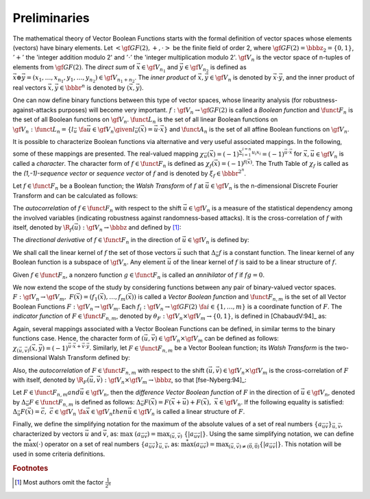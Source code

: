 *************
Preliminaries
*************

The mathematical theory of Vector Boolean Functions starts with the formal definition of vector spaces whose elements (vectors) have binary elements. Let :math:`< \gf{GF(2)}, +, \cdot >` be the finite field of order 2, where :math:`\gf{GF(2)} = \bbbz_2 = \{0,1\}`, :math:`'+'` the 'integer addition modulo 2' and :math:`'\cdot'` the 'integer multiplication modulo 2'. :math:`\gf{V_n}` is the vector space of n-tuples of elements from :math:`\gf{GF(2)}`. The *direct sum* of :math:`\vec{x} \in \gf{V_{n_1}}` and :math:`\vec{y} \in \gf{V_{n_2}}` is defined as :math:`\vec{x} \oplus \vec{y}  = (x_1, \ldots, x_{n_1}, y_1, \ldots, y_{n_2}) \in \gf{V_{n_1+n_2}}`. The *inner product* of :math:`\vec{x},\vec{y} \in \gf{V_n}` is denoted by :math:`\vec{x} \cdot \vec{y}`, and the inner product of real vectors :math:`\vec{x}, \vec{y} \in \bbbr^n` is denoted by :math:`\left\langle\vec{x},\vec{y}\right\rangle`. 

One can now define binary functions between this type of vector spaces, whose linearity analysis (for robustness-against-attacks purposes) will become very important. :math:`f: \gf{V_n} \to \gf{GF(2)}` is called a *Boolean function* and :math:`\funct{F}_n` is the set of all Boolean functions on :math:`\gf{V_n}`. :math:`\funct{L}_n` is the set of all linear Boolean functions on :math:`\gf{V_n}: \funct{L}_n = \{l_{\vec{u}} \  \fa \vec{u} \in \gf{V_n} \given l_{\vec{u}}(\vec{x})=\vec{u} \cdot \vec{x}\}` and :math:`\funct{A}_n` is the set of all affine Boolean functions
on :math:`\gf{V_n}`. 

It is possible to characterize Boolean functions via alternative and very useful associated mappings. In the following, some of these mappings are presented. The real-valued mapping :math:`\chi_{\vec{u}}(\vec{x})={(-1)}^{\sum_{i=1}^{i=n} u_i x_i}={(-1)}^{\vec{u} \cdot \vec{x}}` for :math:`\vec{x}, \vec{u} \in \gf{V_n}` is called a *character*. The character form of :math:`f \in \funct{F}_n` is defined as :math:`\chi_f(\vec{x})=(-1)^{f(\vec{x})}`. The Truth Table of :math:`\chi_f` is called as the *(1,-1)-sequence vector* or *sequence vector* of :math:`f` and is denoted by :math:`\xi_f \in \bbbr^{2^n}`. 

Let :math:`f \in \funct{F}_n` be a Boolean function; the *Walsh Transform* of :math:`f` at :math:`\vec{u} \in \gf{V_n}` is the n-dimensional Discrete Fourier Transform and can be calculated as follows:

.. math::
   :nowrap: 

	\begin{equation*}
	   \walsh{\chi}_f(\vec{u}) = \left\langle \xi_f, \xi_{l_{\vec{u}}} \right\rangle = \sum_{\vec{x} \in \gf{V_n}} (-1)^{f(\vec{x}) + \vec{u} \vec{x}} 
	\end{equation*}

The *autocorrelation* of :math:`f \in \funct{F}_n` with respect to the shift :math:`\vec{u} \in \gf{V_n}` is a measure of the statistical dependency among the involved variables (indicating robustness against randomness-based attacks). It is the cross-correlation of :math:`f` with itself, denoted by :math:`\R_{f}(\vec{u}): \gf{V_n} \to \bbbz` and defined by [#f1]_:

.. math::
   :nowrap:
 
	\begin{equation*}
	   \R_f(\vec{u}) = \sum_{\vec{x} \in \gf{V_n}} \chi_f(\vec{x}) \chi_f(\vec{x}+\vec{u}) = \sum_{\vec{x} \in \gf{V_n}} (-1)^{f(\vec{x})+f(\vec{u}+\vec{x})}
	\end{equation*}

The *directional derivative* of :math:`f \in \funct{F}_n` in the direction of :math:`\vec{u} \in \gf{V_n}` is defined by:

.. math::
   :nowrap:

	\begin{equation*}
    	   \Delta_{\vec{u}}f(\vec{x}) = f(\vec{x}+\vec{u}) + f(\vec{x}), \  \  \vec{x} \in \gf{V_n}
	\end{equation*}

We shall call the linear kernel of :math:`f` the set of those vectors :math:`\vec{u}` such that :math:`\Delta_{\vec{u}}f` is a constant function. The linear kernel of any Boolean function is a subspace of :math:`\gf{V_n}`. Any element :math:`\vec{u}` of the linear kernel of :math:`f` is said to be a linear structure of :math:`f`.

Given :math:`f \in \funct{F}_n`, a nonzero function :math:`g \in \funct{F}_n` is called an *annihilator* of :math:`f` if :math:`fg = 0`.

We now extend the scope of the study by considering functions between any pair of binary-valued vector spaces. :math:`F: \gf{V_n} \to \gf{V_m}, \ F(\vec{x}) = (f_1(\vec{x}),\dots,f_{m}(\vec{x}))` is called a *Vector Boolean function* and :math:`\funct{F}_{n,m}` is the set of all Vector Boolean Functions :math:`F:\gf{V_n} \to \gf{V_m}`. Each :math:`f_i: \gf{V_n} \to \gf{GF(2)} \ \fa i \in \{1, \ldots, m \}` is a coordinate function of :math:`F`. The *indicator function* of :math:`F \in \funct{F}_{n,m}`, denoted by :math:`\theta_F : \gf{V_n} \times \gf{V_m} \to \left\{0,1\right\}`, is defined in [ChabaudV:94]_ as:

.. math::
   :nowrap:
   :label: IndicatorFunction

	\begin{equation*}
    	   \theta_F(\vec{x},\vec{y}) = \left\{
	      \begin{array}{ll}
		1 & \mbox{if }\vec{y}=F(\vec{x}) \\
		0 & \mbox{if }\vec{y} \neq F(\vec{x})
	      \end{array}
           \right.
	\end{equation*}

Again, several mappings associated with a Vector Boolean Functions can be defined, in similar terms to the binary functions case. Hence, the character form of :math:`(\vec{u},\vec{v}) \in \gf{V_n} \times \gf{V_m}` can be defined as follows: :math:`\chi_{(\vec{u},\vec{v})}(\vec{x},\vec{y}) = {(-1)}^{\vec{u} \cdot \vec{x} + \vec{v} \cdot \vec{y}}`. Similarly, let :math:`F \in \funct{F}_{n,m}` be a Vector Boolean function; its *Walsh Transform* is the two-dimensional Walsh Transform defined by:

.. math::
   :nowrap:
   :label: WalshTransformInnerVector

	\begin{equation*}
	   \walsh{\theta}_F(\vec{u}, \vec{v}) = \sum_{\vec{x} \in \gf{V_n}} \sum_{\vec{y} \in \gf{V_m}} \theta_F(\vec{x},\vec{y}) \chi_{(\vec{u},\vec{v})}(\vec{x},\vec{y}) = \sum_{\vec{x} \in \gf{V_n}} (-1)^{\vec{u}\vec{x} + \vec{v} F(\vec{x})} 
	\end{equation*}

Also, the *autocorrelation* of :math:`F \in \funct{F}_{n,m}` with respect to the shift :math:`(\vec{u},\vec{v}) \in \gf{V_n} \times \gf{V_m}` is the cross-correlation of :math:`F` with itself, denoted by :math:`\R_F(\vec{u},\vec{v}): \gf{V_n} \times \gf{V_m} \to \bbbz`, so that [fse-Nyberg:94]_:

.. math::
   :nowrap:
   :label: AutocorrelationVBF
 
	\begin{equation*}
	   \R_F(\vec{u},\vec{v}) = \sum_{\vec{x} \in \gf{V_n}} \chi_{\vec{v} F}(\vec{x} + \vec{u}) \chi_{\vec{v} F}(\vec{x}) = \sum_{\vec{x} \in \gf{V_n}} (-1)^{\vec{v} F(\vec{x} + \vec{u}) + \vec{v} F(\vec{x})} 
	\end{equation*}

Let :math:`F \in \funct{F}_{n,m}$ and $\vec{u} \in \gf{V_n}`, then the *difference Vector Boolean function* of :math:`F` in the direction of :math:`\vec{u} \in \gf{V_n}`, denoted by :math:`\Delta_{\vec{u}}F \in \funct{F}_{n,m}` is defined as follows: :math:`\Delta_{\vec{u}}F(\vec{x})=F(\vec{x}+\vec{u})+F(\vec{x}), \  \vec{x} \in \gf{V_n}`. If the following equality is satisfied:
:math:`\Delta_{\vec{u}}F(\vec{x})=\vec{c}, \  \ \vec{c} \in \gf{V_n} \ \fa \vec{x} \in \gf{V_n}$ then $\vec{u} \in \gf{V_n}` is called a linear structure of :math:`F`. 

Finally, we define the simplifying notation for the maximum of the absolute values of a set of real numbers :math:`\{a_{\vec{u}\vec{v}}\}_{\vec{u},\vec{v}}`, characterized by vectors :math:`\vec{u}` and :math:`\vec{v}`, as: :math:`\max \ (a_{\vec{u}\vec{v}})= \max_{(\vec{u},\vec{v})}\ \{|a_{\vec{u}\vec{v}}|\}`. Using the same simplifying notation, we can define the :math:`\stackrel{*}{\max}(\cdot)` operator on a set of real numbers :math:`\{a_{\vec{u}\vec{v}}\}_{\vec{u},\vec{v}}`, as: :math:`\stackrel{*}{\max}(a_{\vec{u}\vec{v}})=\max_{(\vec{u},\vec{v})\neq(\vec{0},\vec{0})}\{|a_{\vec{u}\vec{v}}|\}`. This notation will be used in some criteria definitions. 

.. rubric:: Footnotes

.. [#f1] Most authors omit the factor :math:`\frac{1}{2^n}`


